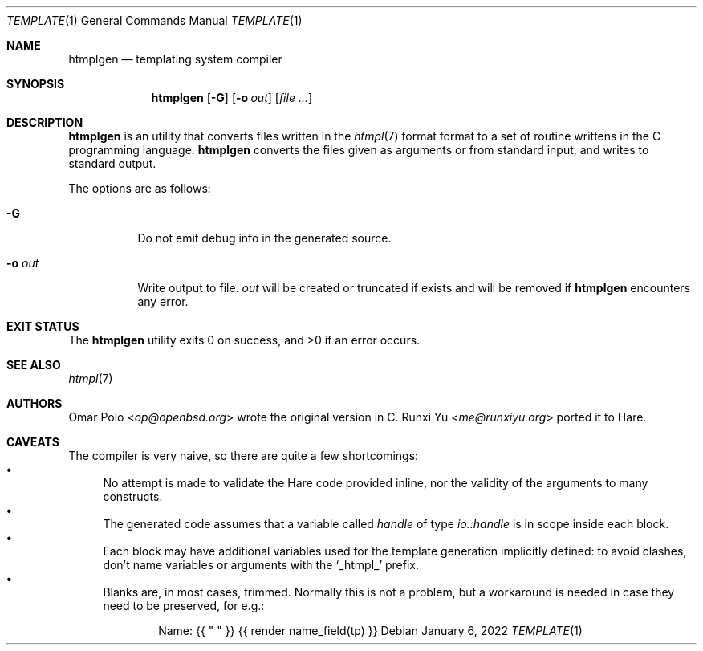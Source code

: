 .\" Copyright (c) 2022 Omar Polo <op@openbsd.org>
.\"
.\" Permission to use, copy, modify, and distribute this software for any
.\" purpose with or without fee is hereby granted, provided that the above
.\" copyright notice and this permission notice appear in all copies.
.\"
.\" THE SOFTWARE IS PROVIDED "AS IS" AND THE AUTHOR DISCLAIMS ALL WARRANTIES
.\" WITH REGARD TO THIS SOFTWARE INCLUDING ALL IMPLIED WARRANTIES OF
.\" MERCHANTABILITY AND FITNESS. IN NO EVENT SHALL THE AUTHOR BE LIABLE FOR
.\" ANY SPECIAL, DIRECT, INDIRECT, OR CONSEQUENTIAL DAMAGES OR ANY DAMAGES
.\" WHATSOEVER RESULTING FROM LOSS OF USE, DATA OR PROFITS, WHETHER IN AN
.\" ACTION OF CONTRACT, NEGLIGENCE OR OTHER TORTIOUS ACTION, ARISING OUT OF
.\" OR IN CONNECTION WITH THE USE OR PERFORMANCE OF THIS SOFTWARE.
.\"
.Dd January 6, 2022
.Dt TEMPLATE 1
.Os
.Sh NAME
.Nm htmplgen
.Nd templating system compiler
.Sh SYNOPSIS
.Nm
.Op Fl G
.Op Fl o Ar out
.Op Ar
.Sh DESCRIPTION
.Nm
is an utility that converts files written in the
.Xr htmpl 7
format format to a set of routine writtens in the C programming
language.
.Nm
converts the files given as arguments or from standard input, and
writes to standard output.
.Pp
The options are as follows:
.Bl -tag -width Ds
.It Fl G
Do not emit debug info in the generated source.
.It Fl o Ar out
Write output to file.
.Ar out
will be created or truncated if exists and will be removed if
.Nm
encounters any error.
.El
.Sh EXIT STATUS
.Ex -std
.Sh SEE ALSO
.Xr htmpl 7
.Sh AUTHORS
.An -nosplit
.An Omar Polo Aq Mt op@openbsd.org
wrote the original version in C.
.An Runxi Yu Aq Mt me@runxiyu.org
ported it to Hare.
.Sh CAVEATS
The compiler is very naive, so there are quite a few shortcomings:
.Bl -bullet -compact
.It
No attempt is made to validate the Hare code provided inline, nor the
validity of the arguments to many constructs.
.It
The generated code assumes that a variable called
.Va handle
of type
.Vt io::handle
is in scope inside each block.
.It
Each block may have additional variables used for the template
generation implicitly defined: to avoid clashes, don't name variables
or arguments with the
.Sq _htmpl_
prefix.
.It
Blanks are, in most cases, trimmed.
Normally this is not a problem, but a workaround is needed in case
they need to be preserved, for e.g.:
.Bd -literal -offset indent
Name: {{ " " }} {{ render name_field(tp) }}
.Ed
.El
